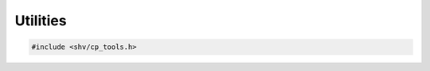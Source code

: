 Utilities
=========

.. code-block:: c

    #include <shv/cp_tools.h>

.. c:autodoc:: shv/cp_tools.h
